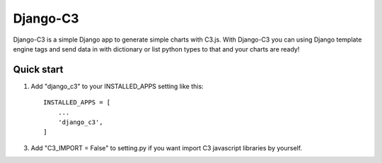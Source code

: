 =====
Django-C3
=====

Django-C3 is a simple Django app to generate simple charts with C3.js.
With Django-C3 you can using Django template engine tags and send data in with dictionary or list python types to that and your charts are ready!

Quick start
-----------

1. Add "django_c3" to your INSTALLED_APPS setting like this::

    INSTALLED_APPS = [
        ...
        'django_c3',
    ]


3. Add "C3_IMPORT = False" to setting.py if you want import C3 javascript libraries by yourself.

.. image:: screenshot.png
